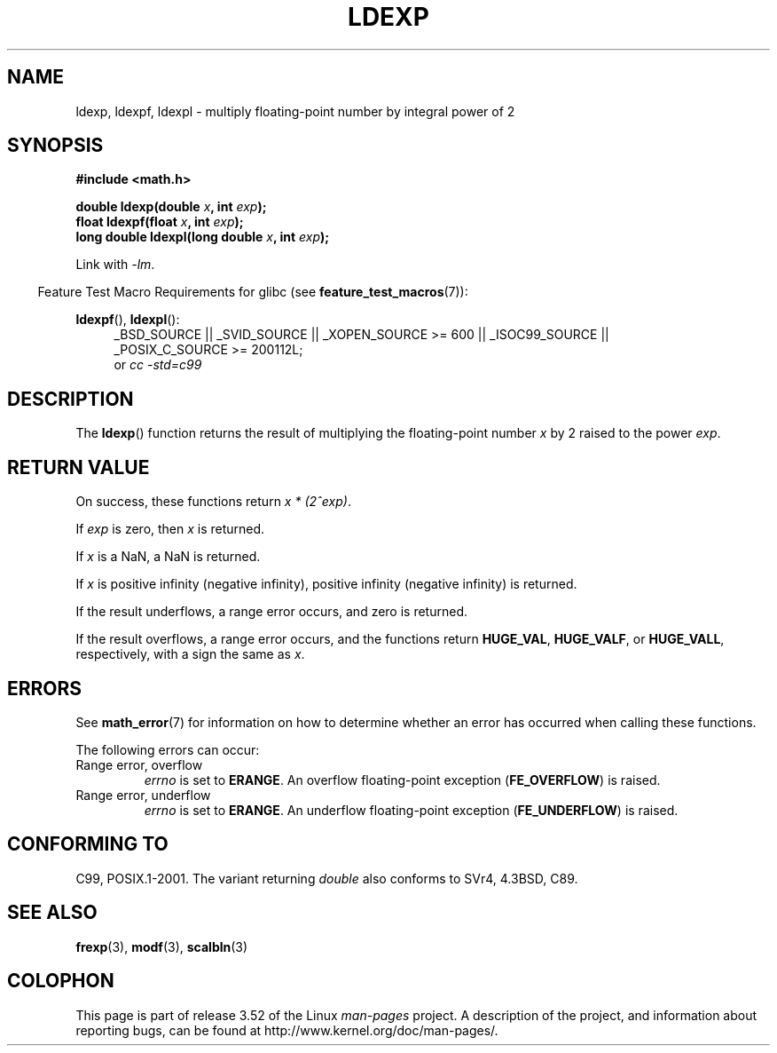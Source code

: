 .\" Copyright 1993 David Metcalfe (david@prism.demon.co.uk)
.\" and Copyright 2008, Linux Foundation, written by Michael Kerrisk
.\"     <mtk.manpages@gmail.com>
.\"
.\" %%%LICENSE_START(VERBATIM)
.\" Permission is granted to make and distribute verbatim copies of this
.\" manual provided the copyright notice and this permission notice are
.\" preserved on all copies.
.\"
.\" Permission is granted to copy and distribute modified versions of this
.\" manual under the conditions for verbatim copying, provided that the
.\" entire resulting derived work is distributed under the terms of a
.\" permission notice identical to this one.
.\"
.\" Since the Linux kernel and libraries are constantly changing, this
.\" manual page may be incorrect or out-of-date.  The author(s) assume no
.\" responsibility for errors or omissions, or for damages resulting from
.\" the use of the information contained herein.  The author(s) may not
.\" have taken the same level of care in the production of this manual,
.\" which is licensed free of charge, as they might when working
.\" professionally.
.\"
.\" Formatted or processed versions of this manual, if unaccompanied by
.\" the source, must acknowledge the copyright and authors of this work.
.\" %%%LICENSE_END
.\"
.\" References consulted:
.\"     Linux libc source code
.\"     Lewine's _POSIX Programmer's Guide_ (O'Reilly & Associates, 1991)
.\"     386BSD man pages
.\" Modified 1993-07-24 by Rik Faith (faith@cs.unc.edu)
.\" Modified 2004-10-31 by aeb
.\"
.TH LDEXP 3 2010-09-20 "" "Linux Programmer's Manual"
.SH NAME
ldexp, ldexpf, ldexpl \- multiply floating-point number by integral power of 2
.SH SYNOPSIS
.nf
.B #include <math.h>
.sp
.BI "double ldexp(double " x ", int " exp );
.br
.BI "float ldexpf(float " x ", int " exp );
.br
.BI "long double ldexpl(long double " x ", int " exp );
.fi
.sp
Link with \fI\-lm\fP.
.sp
.in -4n
Feature Test Macro Requirements for glibc (see
.BR feature_test_macros (7)):
.in
.sp
.ad l
.BR ldexpf (),
.BR ldexpl ():
.RS 4
_BSD_SOURCE || _SVID_SOURCE || _XOPEN_SOURCE\ >=\ 600 || _ISOC99_SOURCE ||
_POSIX_C_SOURCE\ >=\ 200112L;
.br
or
.I cc\ -std=c99
.RE
.ad
.SH DESCRIPTION
The
.BR ldexp ()
function returns the result of multiplying the floating-point number
.I x
by 2 raised to the power
.IR exp .
.SH RETURN VALUE
On success, these functions return
.IR "x * (2^exp)" .

If
.I exp
is zero, then
.I x
is returned.

If
.I x
is a NaN,
a NaN is returned.

If
.I x
is positive infinity (negative infinity),
positive infinity (negative infinity) is returned.

If the result underflows,
a range error occurs,
and zero is returned.

If the result overflows,
a range error occurs,
and the functions return
.BR HUGE_VAL ,
.BR HUGE_VALF ,
or
.BR HUGE_VALL ,
respectively, with a sign the same as
.IR x .
.SH ERRORS
See
.BR math_error (7)
for information on how to determine whether an error has occurred
when calling these functions.
.PP
The following errors can occur:
.TP
Range error, overflow
.I errno
is set to
.BR ERANGE .
An overflow floating-point exception
.RB ( FE_OVERFLOW )
is raised.
.TP
Range error, underflow
.I errno
is set to
.BR ERANGE .
An underflow floating-point exception
.RB ( FE_UNDERFLOW )
is raised.
.SH CONFORMING TO
C99, POSIX.1-2001.
The variant returning
.I double
also conforms to
SVr4, 4.3BSD, C89.
.SH SEE ALSO
.BR frexp (3),
.BR modf (3),
.BR scalbln (3)
.SH COLOPHON
This page is part of release 3.52 of the Linux
.I man-pages
project.
A description of the project,
and information about reporting bugs,
can be found at
\%http://www.kernel.org/doc/man\-pages/.
